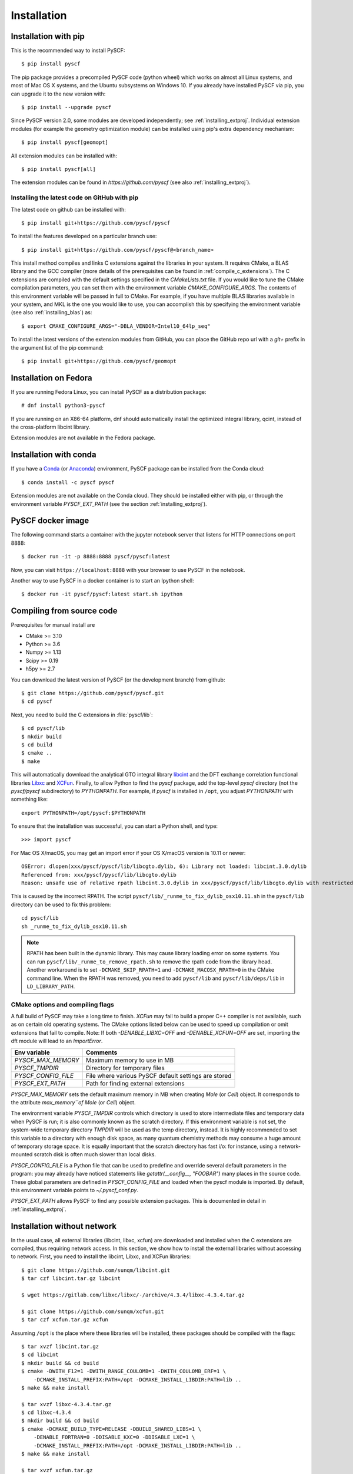 .. _installing:

Installation
************

Installation with pip
=====================

This is the recommended way to install PySCF::

  $ pip install pyscf

The pip package provides a precompiled PySCF code (python wheel) which
works on almost all Linux systems, and most of Mac OS X systems, and
the Ubuntu subsystems on Windows 10. If you already have installed
PySCF via pip, you can upgrade it to the new version with::

  $ pip install --upgrade pyscf

Since PySCF version 2.0, some modules are developed independently; see
:ref:`installing_extproj`. Individual extension modules (for example
the geometry optimization module) can be installed using pip's extra
dependency mechanism::

  $ pip install pyscf[geomopt]

All extension modules can be installed with::

  $ pip install pyscf[all]

The extension modules can be found in `https://github.com/pyscf` (see
also :ref:`installing_extproj`).

Installing the latest code on GitHub with pip
---------------------------------------------
The latest code on github can be installed with::

  $ pip install git+https://github.com/pyscf/pyscf

To install the features developed on a particular branch use::

  $ pip install git+https://github.com/pyscf/pyscf@<branch_name>

This install method compiles and links C extensions against the
libraries in your system. It requires CMake, a BLAS library and the
GCC compiler (more details of the prerequisites can be found in
:ref:`compile_c_extensions`). The C extensions are compiled with the
default settings specified in the `CMakeLists.txt` file. If you would
like to tune the CMake compilation parameters, you can set them with
the environment variable `CMAKE_CONFIGURE_ARGS`. The contents of this
environment variable will be passed in full to CMake. For example, if
you have multiple BLAS libraries available in your system, and MKL is
the one you would like to use, you can accomplish this by specifying
the environment variable (see also :ref:`installing_blas`) as::

  $ export CMAKE_CONFIGURE_ARGS="-DBLA_VENDOR=Intel10_64lp_seq"

To install the latest versions of the extension modules from GitHub,
you can place the GitHub repo url with a `git+` prefix in the argument
list of the pip command::

  $ pip install git+https://github.com/pyscf/geomopt


Installation on Fedora
======================

If you are running Fedora Linux, you can install PySCF as a
distribution package::

  # dnf install python3-pyscf

If you are running on an X86-64 platform, dnf should automatically
install the optimized integral library, qcint, instead of the
cross-platform libcint library.

Extension modules are not available in the Fedora package.

Installation with conda
=======================

If you have a `Conda <https://conda.io/docs/>`_ (or `Anaconda
<https://www.continuum.io/downloads#linux>`_) environment, PySCF
package can be installed from the Conda cloud::

  $ conda install -c pyscf pyscf

Extension modules are not available on the Conda cloud. They should be
installed either with pip, or through the environment variable
`PYSCF_EXT_PATH` (see the section :ref:`installing_extproj`).


PySCF docker image
==================

The following command starts a container with the jupyter notebook
server that listens for HTTP connections on port 8888::

  $ docker run -it -p 8888:8888 pyscf/pyscf:latest

Now, you can visit ``https://localhost:8888`` with your browser to use
PySCF in the notebook.

Another way to use PySCF in a docker container is to start an Ipython
shell::

  $ docker run -it pyscf/pyscf:latest start.sh ipython


.. _compile_c_extensions:

Compiling from source code
==========================

Prerequisites for manual install are

* CMake >= 3.10
* Python >= 3.6
* Numpy >= 1.13
* Scipy >= 0.19
* h5py >= 2.7

You can download the latest version of PySCF (or the development
branch) from github::

  $ git clone https://github.com/pyscf/pyscf.git
  $ cd pyscf

Next, you need to build the C extensions in :file:`pyscf/lib`::

  $ cd pyscf/lib
  $ mkdir build
  $ cd build
  $ cmake ..
  $ make

This will automatically download the analytical GTO integral library
`libcint <https://github.com/sunqm/libcint.git>`_ and the DFT exchange
correlation functional libraries `Libxc
<http://www.tddft.org/programs/Libxc>`_ and `XCFun
<https://github.com/dftlibs/xcfun.git>`_.  Finally, to allow Python to
find the `pyscf` package, add the top-level `pyscf` directory (not the
`pyscf/pyscf` subdirectory) to `PYTHONPATH`.  For example, if `pyscf`
is installed in ``/opt``, you adjust `PYTHONPATH` with something
like::

  export PYTHONPATH=/opt/pyscf:$PYTHONPATH

To ensure that the installation was successful, you can start a Python
shell, and type::

  >>> import pyscf

For Mac OS X/macOS, you may get an import error if your OS X/macOS
version is 10.11 or newer::

    OSError: dlopen(xxx/pyscf/pyscf/lib/libcgto.dylib, 6): Library not loaded: libcint.3.0.dylib
    Referenced from: xxx/pyscf/pyscf/lib/libcgto.dylib
    Reason: unsafe use of relative rpath libcint.3.0.dylib in xxx/pyscf/pyscf/lib/libcgto.dylib with restricted binary

This is caused by the incorrect RPATH.  The script
``pyscf/lib/_runme_to_fix_dylib_osx10.11.sh`` in the ``pyscf/lib``
directory can be used to fix this problem::

    cd pyscf/lib
    sh _runme_to_fix_dylib_osx10.11.sh

.. note::

  RPATH has been built in the dynamic library.  This may cause library
  loading error on some systems.  You can run
  ``pyscf/lib/_runme_to_remove_rpath.sh`` to remove the rpath code
  from the library head.  Another workaround is to set
  ``-DCMAKE_SKIP_RPATH=1`` and ``-DCMAKE_MACOSX_RPATH=0`` in the CMake
  command line.  When the RPATH was removed, you need to add
  ``pyscf/lib`` and ``pyscf/lib/deps/lib`` in ``LD_LIBRARY_PATH``.


CMake options and compiling flags
---------------------------------
A full build of PySCF may take a long time to finish.
`XCFun` may fail to build a proper C++ compiler is not available, such as on certain old operating systems.
The CMake options listed below can be used to speed up compilation or omit extensions that fail to compile.
Note:  If both `-DENABLE_LIBXC=OFF` and `-DENABLE_XCFUN=OFF` are set, importing the dft module will lead to an `ImportError`.

================= ======= ==============================================================
Flags             Default Comments
================= ======= ==============================================================
`ENABLE_LIBXC`    ON      Whether to use `LibXC` library in PySCF. If `-DENABLE_LIBXC=OFF`
                          is appended to cmake command, `LibXC` will not be compiled.
`ENABLE_XCFUN`    ON      Whether to use `XCFun` library in PySCF. If `-DENABLE_XCFUN=OFF`
                          is appended to cmake command, `XCFun` will not be compiled.
`BUILD_LIBXC`     ON      Set it to `OFF` to skip compiling `Libxc`. The dft module
                          still calls `LibXC` library by default. The dft module will be
                          linked against the `LibXC` library from an earlier build.
`BUILD_XCFUN`     ON      Set it to `OFF` to skip compiling `XCFun`. The dft module
                          will be linked against the `XCFun` library from an earlier build.
`BUILD_LIBCINT`   ON      Set it to `OFF` to skip compiling `libcint`. The integral
                          library from an earlier build will be used.
`WITH_F12`        ON      Whether to compile the F12 integrals.
`DISABLE_DFT`     OFF     Set this flag to skip the entire dft module. Neither `LibXC`
                          nor `XCFun` will be compiled.
----------------- ------- --------------------------------------------------------------

CMake config file
-----------------

CMake options can be saved in a configuration file
``pyscf/lib/cmake.arch.inc``.  The settings in this file will be
automatically loaded and overwrite the default CMake options during
compilation.  For example, you can set ``CMAKE_C_FLAGS`` in this file
to include advanced compiler optimization flags::

  set(CMAKE_C_FLAGS "${CMAKE_C_FLAGS} -ffast-math -mtune=native -march=native")

Other settings, variables, and flags can also be set in this file::

  set(ENABLE_XCFUN Off)
  set(WITH_F12 Off)

Some examples of platform-specific configurations can be found in
directory ``pyscf/lib/cmake_user_inc_examples``.


Environment variables and global configures
===========================================

======================= =========================================================
Env variable            Comments
======================= =========================================================
`PYSCF_MAX_MEMORY`      Maximum memory to use in MB
`PYSCF_TMPDIR`          Directory for temporary files
`PYSCF_CONFIG_FILE`     File where various PySCF default settings are stored
`PYSCF_EXT_PATH`        Path for finding external extensions
======================= =========================================================

`PYSCF_MAX_MEMORY` sets the default maximum memory in MB when creating
`Mole` (or `Cell`) object. It corresponds to the attribute
`max_memory``of Mole` (or `Cell`) object.

The environment variable `PYSCF_TMPDIR` controls which directory is
used to store intermediate files and temporary data when PySCF is run;
it is also commonly known as the scratch directory. If this
environment variable is not set, the system-wide temporary directory
`TMPDIR` will be used as the temp directory, instead. It is highly
recommended to set this variable to a directory with enough disk
space, as many quantum chemistry methods may consume a huge amount of
temporary storage space. It is equally important that the scratch
directory has fast i/o: for instance, using a network-mounted scratch
disk is often much slower than local disks.

`PYSCF_CONFIG_FILE` is a Python file that can be used to predefine and
override several default parameters in the program: you may already
have noticed statements like `getattr(__config__, "FOOBAR")` many
places in the source code. These global parameters are defined in
`PYSCF_CONFIG_FILE` and loaded when the pyscf module is imported.  By
default, this environment variable points to `~/.pyscf_conf.py`.

`PYSCF_EXT_PATH` allows PySCF to find any possible extension
packages. This is documented in detail in :ref:`installing_extproj`.


.. _installing_wo_network:

Installation without network
============================

In the usual case, all external libraries (libcint, libxc, xcfun) are
downloaded and installed when the C extensions are compiled, thus
requiring network access. In this section, we show how to install the
external libraries without accessing to network. First, you need to
install the libcint, Libxc, and XCFun libraries::

    $ git clone https://github.com/sunqm/libcint.git
    $ tar czf libcint.tar.gz libcint

    $ wget https://gitlab.com/libxc/libxc/-/archive/4.3.4/libxc-4.3.4.tar.gz

    $ git clone https://github.com/sunqm/xcfun.git
    $ tar czf xcfun.tar.gz xcfun

Assuming ``/opt`` is the place where these libraries will be installed, these
packages should be compiled with the flags::

    $ tar xvzf libcint.tar.gz
    $ cd libcint
    $ mkdir build && cd build
    $ cmake -DWITH_F12=1 -DWITH_RANGE_COULOMB=1 -DWITH_COULOMB_ERF=1 \
        -DCMAKE_INSTALL_PREFIX:PATH=/opt -DCMAKE_INSTALL_LIBDIR:PATH=lib ..
    $ make && make install

    $ tar xvzf libxc-4.3.4.tar.gz
    $ cd libxc-4.3.4
    $ mkdir build && cd build
    $ cmake -DCMAKE_BUILD_TYPE=RELEASE -DBUILD_SHARED_LIBS=1 \
        -DENABLE_FORTRAN=0 -DDISABLE_KXC=0 -DDISABLE_LXC=1 \
        -DCMAKE_INSTALL_PREFIX:PATH=/opt -DCMAKE_INSTALL_LIBDIR:PATH=lib ..
    $ make && make install

    $ tar xvzf xcfun.tar.gz
    $ cd xcfun
    $ mkdir build && cd build
    $ cmake -DCMAKE_BUILD_TYPE=RELEASE -DBUILD_SHARED_LIBS=1 -DXC_MAX_ORDER=3 -DXCFUN_ENABLE_TESTS=0 \
        -DCMAKE_INSTALL_PREFIX:PATH=/opt -DCMAKE_INSTALL_LIBDIR:PATH=lib ..
    $ make && make install

Next, you can compile PySCF::

    $ cd pyscf/pyscf/lib
    $ mkdir build && cd build
    $ cmake -DBUILD_LIBCINT=0 -DBUILD_LIBXC=0 -DBUILD_XCFUN=0 -DCMAKE_INSTALL_PREFIX:PATH=/opt ..
    $ make

Finally, you should update the ``PYTHONPATH`` environment variable so
that the Python interpreter can find your installation of PySCF.


.. _installing_blas:

Using optimized BLAS
====================

The default installation tries to find the BLAS libraries
automatically. This automated setup script may end up linking the code
to slow versions of BLAS libraries, like the reference NETLIB
implementation. Using an optimized linear algebra library like ATLAS,
BLIS or OpenBLAS may, however, speed up certain parts of PySCF by
orders of magnitudes; speedups by a factor of 1000x over the reference
implementation are not uncommon.

You can compile PySCF against BLAS libraries from other vendors to
improve performance. For example, the Intel Math Kernel Library (MKL)
can provide a 10x speedup in many modules::

  $ cd pyscf/lib/build
  $ cmake -DBLA_VENDOR=Intel10_64lp_seq ..
  $ make

When linking the program to MKL, CMake may have problems to find the
correct MKL libraries for some versions of MKL.  Setting
``LD_LIBRARY_PATH`` to include the MKL dynamic libraries can sometimes
help, e.g.::

  export LD_LIBRARY_PATH=/opt/intel/compilers_and_libraries_2018/linux/mkl/lib/intel64:$LD_LIBRARY_PATH

If you are using Anaconda as your Python-side platform, you can link
PySCF to the MKL library shipped with Anaconda::

  $ export MKLROOT=/path/to/anaconda2
  $ export LD_LIBRARY_PATH=$MKLROOT/lib:$LD_LIBRARY_PATH
  $ cd pyscf/lib/build
  $ cmake -DBLA_VENDOR=Intel10_64lp_seq ..
  $ make

You can also link to other BLAS libraries by setting ``BLA_VENDOR``,
eg ``BLA_VENDOR=ATLAS``, ``BLA_VENDOR=IBMESSL``,
``BLA_VENDOR=OpenBLAS`` (requiring cmake-3.6).  Please refer to the
`cmake manual
<http://www.cmake.org/cmake/help/v3.6/module/FindBLAS.html>`_ for more
details on the use of the ``FindBLAS`` macro.

If setting the CMake ``BLA_VENDOR`` variable does not result in the
right BLAS library being chosen, you can specify the BLAS libraries to
use by hand by setting the ``BLAS_LIBRARIES`` CMake argument::
  $ cmake -DBLAS_LIBRARIES=-lopenblaso ..

You can also hardcode the libraries you want to use in
:file:`lib/CMakeLists.txt`::

  set(BLAS_LIBRARIES "${BLAS_LIBRARIES};/path/to/mkl/lib/intel64/libmkl_intel_lp64.so")
  set(BLAS_LIBRARIES "${BLAS_LIBRARIES};/path/to/mkl/lib/intel64/libmkl_sequential.so")
  set(BLAS_LIBRARIES "${BLAS_LIBRARIES};/path/to/mkl/lib/intel64/libmkl_core.so")
  set(BLAS_LIBRARIES "${BLAS_LIBRARIES};/path/to/mkl/lib/intel64/libmkl_avx.so")

.. note::
  MKL library may lead to an OSError at runtime:
  ``OSError: ... mkl/lib/intel64/libmkl_avx.so: undefined symbol: ownLastTriangle_64fc``
  or ``MKL FATAL ERROR: Cannot load libmkl_avx.so or libmkl_def.so.``.
  It can be solved by preloading MKL core library with:
  ``export LD_PRELOAD=$MKLROOT/lib/intel64/libmkl_avx.so:$MKLROOT/lib/intel64/libmkl_core.so``


.. _installing_qcint:

Using optimized integral library
================================

The default integral library used by PySCF is libcint
(https://github.com/sunqm/libcint), which is implemented within a
model that maximizes its compatibility with various high performance
computer systems. On X86-64 platforms, however, libcint has a more
efficient counterpart, Qcint (https://github.com/sunqm/qcint) which is
heavily optimized with X86 SIMD instructions (AVX-512/AVX2/AVX/SSE3).
To replace the default libcint library with qcint library, edit the
URL of the integral library in lib/CMakeLists.txt file::

  ExternalProject_Add(libcint
     GIT_REPOSITORY
     https://github.com/sunqm/qcint.git
     ...


.. _installing_extproj:

Extension modules
=================

As of PySCF-2.0, some modules have been moved from the main code trunk
to extension projects hosted at https://github.com/pyscf.

=================== =========================================================
Project             URL
=================== =========================================================
cornell_shci        https://github.com/pyscf/cornell_shci
dftd3               https://github.com/pyscf/dftd3
dmrgscf             https://github.com/pyscf/dmrgscf
doci                https://github.com/pyscf/doci
fciqmcscf           https://github.com/pyscf/fciqmcscf
icmpspt             https://github.com/pyscf/icmpspt
mbd                 https://github.com/pyscf/mbd
naive_hci           https://github.com/pyscf/naive_hci
nao                 https://github.com/pyscf/nao
rt                  https://github.com/pyscf/rt
semiempirical       https://github.com/pyscf/semiempirical
shciscf             https://github.com/pyscf/shciscf
zquatev             https://github.com/sunqm/zquatev
tblis               https://github.com/pyscf/pyscf-tblis
=================== =========================================================

Based on the technique of namespace packages specified in `PEP 420
<https://www.python.org/dev/peps/pep-0420/>`_, PySCF has developed a
couple of methods to install the extension modules.

* Pip command. For pip version newer than 19.0, projects hosted on
  GitHub can be installed on the command line::

    $ pip install git+https://github.com/pyscf/semiempirical

  A particular release on github can be installed with the release URL
  you can look up on GitHub::

    $ pip install https://github.com/pyscf/semiempirical/archive/v0.1.0.tar.gz

* Pip command for local paths. If you wish to load an extension
  module developed in a local directory, you can use the local install
  mode of pip. Use of a Python virtual environment is recommended to
  avoid polluting the system default Python runtime environment; for
  example::

    $ python -m venv /home/abc/pyscf-local-env
    $ source /home/abc/pyscf-local-env/bin/activate
    $ git clone https://github.com/pyscf/semiempirical /home/abc/semiempirical
    $ pip install -e /home/abc/semiempirical

* Environment variable `PYSCF_EXT_PATH`. You can place the location of
  each extension module (or a file that contains these locations) in
  this environment variable. The PySCF library will parse the paths
  defined in this environment variable, and load the relevant
  submodules. For example::

    $ git clone https://github.com/pyscf/semiempirical /home/abc/semiempirical
    $ git clone https://github.com/pyscf/doci /home/abc/doci
    $ git clone https://github.com/pyscf/dftd3 /home/abc/dftd3
    $ echo /home/abc/doci > /home/abc/.pyscf_ext_modules
    $ echo /home/abc/dftd3 >> /home/abc/.pyscf_ext_modules
    $ export PYSCF_EXT_PATH=/home/abc/semiempirical:/home/abc/.pyscf_ext_modules

  Using this definition of `PYSCF_EXT_PATH`, the three extension
  submodules (semiempirical, doci, dftd3) are loaded when PySCF is
  imported, and you don't have to use a Python virtual environment.

Once the extension modules have been correctly installed (with any of
the methods shown above), you can use them as regular submodules
developed inside the pyscf main project::

    >>> import pyscf
    >>> from pyscf.semiempirical import MINDO
    >>> mol = pyscf.M(atom='N 0 0 0; N 0 0 1')
    >>> MINDO(mol).run()

Common examples
===============
... NAO
... ---
... The :mod:`nao` module includes basic functions for numerical atomic
orbitals (NAO) and NAO-based TDDFT methods.  This module was
contributed by Marc Barbry and Peter Koval. More details of :mod:`nao`
can be found in
https://github.com/pyscf/nao/blob/master/README.md. This module can be
installed with::
...    $ pip install https://github.com/pyscf/nao


DMRG solvers
------------

Density matrix renormalization group (DMRG) theory is a powerful
method for solving ab initio quantum chemistry problems. PySCF can be
used with two implementations of DMRG: Block
(https://sanshar.github.io/Block) and CheMPS2
(http://sebwouters.github.io/CheMPS2/index.html).  `Installing Block
<https://sanshar.github.io/Block/build.html>`_ requires a C++11
compiler.  If C++11 is not supported by your compiler, you can
register and download the precompiled Block binary from
https://sanshar.github.io/Block/build.html.  Before using Block or
CheMPS2, you need create a configuration file
``pyscf/dmrgscf/settings.py`` (as shown by settings.py.example) to
store the path where the DMRG solver was installed.


TBLIS
-----

`TBLIS <https://github.com/devinamatthews/tblis>`_ provides a native
algorithm for performing tensor contraction for arbitrarily
high-dimensional tensors. The native algorithm in TBLIS does not need
to transform tensors into matrices by permutations, then call BLAS for
the the matrix contraction, and back-permute the results. This means
that tensor transposes and data moves are largely avoided by TBLIS. This
leads to speedups in many correlated quantum chemistry methods in PySCF, such as
the coupled cluster methods.
The interface to TBLIS offers an efficient implementation for
:func:`numpy.einsum` style tensor contraction.  The tblis-einsum
plugin can be enabled with::

  $ pip install pyscf-tblis

